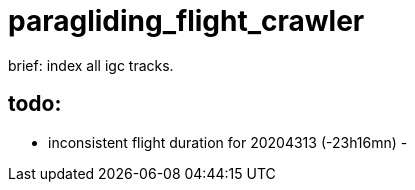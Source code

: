 = paragliding_flight_crawler

brief: index all igc tracks.


== todo:


- inconsistent flight duration for 20204313 (-23h16mn)
-